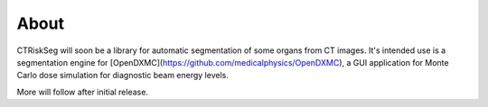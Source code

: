 ﻿About
-----
CTRiskSeg will soon be a library for automatic segmentation of some organs from CT images. It's intended use is a segmentation engine for [OpenDXMC](https://github.com/medicalphysics/OpenDXMC), a GUI application for Monte Carlo dose simulation for diagnostic beam energy levels.

More will follow after initial release.